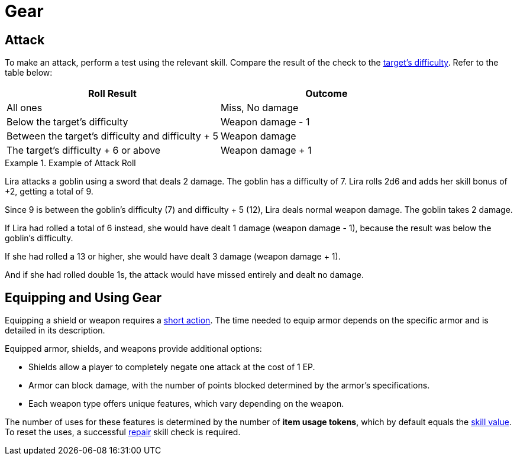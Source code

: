 = Gear

[[attack]]
== Attack
To make an attack, perform a test using the relevant skill. Compare the result of the check to the <<enemies, target's difficulty>>. Refer to the table below:

[options="header"]
|===
| Roll Result | Outcome

| All ones
| Miss, No damage

| Below the target's difficulty
| Weapon damage - 1

| Between the target's difficulty and difficulty + 5
| Weapon damage

| The target's difficulty + 6 or above
| Weapon damage + 1
|===

.Example of Attack Roll
[example]
====
Lira attacks a goblin using a sword that deals 2 damage. The goblin has a difficulty of 7. Lira rolls 2d6 and adds her skill bonus of +2, getting a total of 9.

Since 9 is between the goblin's difficulty (7) and difficulty + 5 (12), Lira deals normal weapon damage. The goblin takes 2 damage.

If Lira had rolled a total of 6 instead, she would have dealt 1 damage (weapon damage - 1), because the result was below the goblin's difficulty.

If she had rolled a 13 or higher, she would have dealt 3 damage (weapon damage + 1).

And if she had rolled double 1s, the attack would have missed entirely and dealt no damage.
====

[[equipping-gear]]
== Equipping and Using Gear

Equipping a shield or weapon requires a <<short-action,short action>>. The time needed to equip armor depends on the specific armor and is detailed in its description.

Equipped armor, shields, and weapons provide additional options:

- Shields allow a player to completely negate one attack at the cost of 1 EP.
- Armor can block damage, with the number of points blocked determined by the armor's specifications.
- Each weapon type offers unique features, which vary depending on the weapon.

The number of uses for these features is determined by the number of [[item-use-token]]*item usage tokens*, which by default equals the <<skill-value, skill value>>. To reset the uses, a successful <<repair,repair>> skill check is required.
